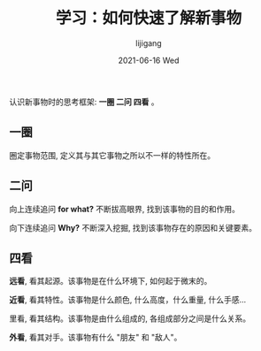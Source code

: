 #+TITLE:       学习：如何快速了解新事物
#+AUTHOR:      lijigang
#+EMAIL:       i@lijigang.com
#+DATE:        2021-06-16 Wed
#+URI:         /blog/%y/%m/%d/how-to-know-things
#+LANGUAGE:    en
#+OPTIONS:     H:5 num:nil toc:nil \n:nil ::t |:t ^:nil -:nil f:t *:t <:t
#+DESCRIPTION: 使用一圈二问四看的框架, 快速了解所有新事物

认识新事物时的思考框架: *一圈 二问 四看* 。

** 一圈

圈定事物范围, 定义其与其它事物之所以不一样的特性所在。


** 二问

向上连续追问 *for what?* 不断拔高眼界, 找到该事物的目的和作用。

向下连续追问 *Why?* 不断深入挖掘, 找到该事物存在的原因和关键要素。


** 四看

*远看*, 看其起源。该事物是在什么环境下, 如何起于微末的。

*近看*, 看其特性。该事物是什么颜色, 什么高度，什么重量, 什么手感...

里看, 看其结构。该事物是由什么组成的, 各组成部分之间是什么关系。

*外看*, 看其对手。该事物有什么 "朋友" 和 "敌人"。
